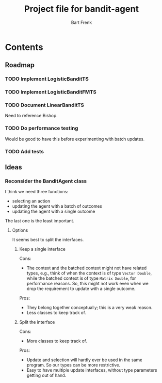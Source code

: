 #+TITLE: Project file for bandit-agent
#+AUTHOR: Bart Frenk
#+EMAIL: bart.frenk@gmail.com

* Contents

** Roadmap

*** TODO Implement LogisticBanditTS
*** TODO Implement LogisticBanditFMTS
*** TODO Document LinearBanditTS
Need to reference Bishop.
*** TODO Do performance testing
Would be good to have this before experimenting with batch updates.
*** TODO Add tests

** Ideas

*** Reconsider the BanditAgent class
I think we need three functions:
- selecting an action
- updating the agent with a batch of outcomes
- updating the agent with a single outcome

The last one is the least important.


**** Options
It seems best to split the interfaces.

***** Keep a single interface
Cons:
- The context and the batched context might not have related types, e.g., think
  of when the context is of type =Vector Double=, while the batched context is
  of type =Matrix Double=, for performance reasons. So, this might not work even
  when we drop the requirement to update with a single outcome.
Pros:
- They belong together conceptually; this is a very weak reason.
- Less classes to keep track of.
***** Split the interface
Cons:
- More classes to keep track of.
Pros:
- Update and selection will hardly ever be used in the same program. So our
  types can be more restrictive.
- Easy to have multiple update interfaces, without type parameters getting out
  of hand.



